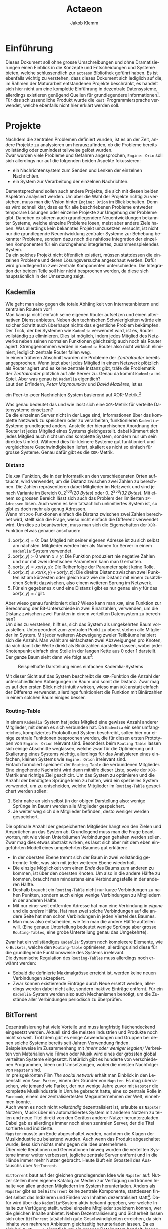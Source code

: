 #+TITLE: Actaeon
#+AUTHOR: Jakob Klemm
#+LANGUAGE: de
#+OPTIONS: toc:t title:t date:nil
#+LATEX_HEADER: \usepackage[utf8]{inputenc}
#+LATEX_HEADER: \usepackage[dvipsnames]{xcolor}
#+LATEX_HEADER: \usepackage{tikz}
#+LATEX_HEADER: \usepackage{pdfpages}
#+LATEX_HEADER: \usepackage[]{babel}
#+LATEX_HEADER: \usepackage{listings}
#+LATEX_HEADER: \usepackage[]{babel}
#+LATEX_HEADER: \usepackage[dvipsnames]{xcolor}
#+LATEX_HEADER: \usepackage{courier}
#+LATEX_HEADER: \usepackage{listings}
#+LATEX_HEADER: \usepackage{textcomp}
#+LATEX_HEADER: \usepackage{gensymb}
\newpage

* Einführung
Dieses Dokument soll ohne grosse Umschreibungen und ohne
Dramatisierungen einen Einblick in die Konzepte und Entscheidungen und
Systeme bieten, welche schlussendlich zur =actaeon= Bibliothek geführt
haben. Es ist ebenfalls wichtig zu verstehen, dass dieses Dokument
sich lediglich auf die, im Rahmen der Maturarbeit entstandenen
Projekte beschränkt, es handelt sich hier nicht um eine komplette
Einführung in dezentrale Datensysteme, allerdings existieren genügend
Quellen für grundlegendere Informationen[fn:6]. Für das
schlussendliche Produkt wurde die =Rust=-Programmiersprache verwendet,
welche ebenfalls nicht hier erklärt werden soll.
* Projekte
Nachdem die zentralen Problemen definiert wurden, ist es an der Zeit,
andere Projekte zu analysieren um herauszufinden, ob die Probleme
bereits vollständig oder zumindest teilweise gelöst wurden.\\

\noindent Zwar wurden viele Probleme und Gefahren angesprochen,
=Engine: Orin= soll sich allerdings nur auf die folgenden beiden Aspekte
fokussieren:
- ein Nachrichtensystem zum Senden und Lenken der einzelnen
  Nachrichten.
- ein System zur Verarbeitung der einzelnen Nachrichten.
Dementsprechend sollen auch andere Projekte, die sich mit diesen
beiden Aspekten analysiert werden. Um aber die Wahl der Projekte
richtig zu verstehen, muss man die Vision hinter =Engine: Orion= im
Blick behalten. Denn es wird schnell klar, dass es für alle
beschriebenen Probleme entweder temporäre Lösungen oder einzelne
Projekte zur Umgehung der Probleme gibt. Daneben existieren auch
grundlegendere Neuentwicklungen bekannter Systeme, welche einzelne
Probleme lösen, meist aber andere Ziele haben. Was allerdings kein
bekanntes Projekt umzusetzen versucht, ist nicht nur die grundlegende
Neuentwicklung zentraler Systeme zur Behebung bekannter Probleme,
sondern dazu noch die nahtlose Integration der einzelnen Komponenten
für ein durchgehend integriertes, zusammenspielendes System.\\

\noindent Da ein solches Projekt nicht öffentlich existiert, müssen
stattdessen die einzelnen Probleme und deren Lösungsversuche
angeschaut werden. Dafür wird grundlegend in zwei zentrale Komponenten
unterschieden. Die Integration der beiden Teile soll hier nicht
besprochen werden, da diese sich hauptsächlich in der Umsetzung zeigt.
** Kademlia
Wie geht man also gegen die totale Abhängikeit von Internetanbietern
und zentralen Routern vor?\\
Man kann ja nicht einfach seine eigenen Router aufsetzen und einen
alternativen Dienst anbieten. Neben den technischen Schwierigkeiten
würde ein solcher Schritt auch überhaupt nichts das eigentliche
Problem bekämpfen.\\

\noindent Der Trick, der bei Systemen wie =Kademlia= verwendet wird, ist
es, Router vollständig zu eliminieren. Dies ist möglich, indem jedes
Mitglied des Netzwerks neben seinen normalen Funktionen gleichzeitig
auch noch als Router agiert. Strenggenommen werden in =Kademlia= Router
also nicht wirklich eliminiert, lediglich zentrale Router fallen
weg.\\

\noindent In einem früheren Abschnitt wurden die Probleme der
/Zentralrouter/ bereits angesprochen. Wenn jetzt aber jedes Mitglied in
einem Netzwerk plötzlich als Router agiert und es keine zentrale
Instanz gibt, träfe die Problematik der /Zentralrouter/ plötzlich auf
alle Server zu. Genau da kommt =Kademlia= ins Spiel. Aber was genau ist
=Kademlia= eigentlich?\\

\noindent Laut den Erfindern, /Petar Maymounkov/ und /David Mazières/,
ist es
#+begin_center
ein Peer-to-peer Nachrichten System basierend auf XOR-Metrik.[fn:9]
#+end_center
Was genau bedeutet das und wie lässt sich eine =XOR=-Metrik für
verteilte Datensysteme einsetzen?\\

\noindent Da die einzelnen Server nicht in der Lage sind,
Informationen über das komplette Netzwerk zu speichern oder zu
verarbeiten, funktionieren =Kademlia=-Systeme grundlegend anders.
Anstelle der hierarchischen Anordnung der Router ist jedes Mitglied
eines Systems gleichgestellt. dabei kümmert sich jedes Mitglied auch
nicht um das komplette System, sondern nur um sein direktes Umfeld.
Während dies für kleinere Systeme gut funktioniert und vergleichbare
Geschwindigkeiten liefert, skaliert es nicht so einfach für grosse
Systeme. Genau dafür gibt es die =XOR=-Metrik.
*** Distanz
     Die =XOR=-Funktion, die in der Informatik an den verschiedensten
     Orten auftaucht, wird verwendet, um die Distanz zwischen zwei
     Zahlen zu berechnen. Die Zahlen repräsentieren dabei Mitglieder
     im Netzwerk und sind je nach Variante im Bereich
     \(0..2^{160}\)(/20 Bytes/) oder \(0..2^{256}\)(/32 Bytes/). Mit einem
     so grossen Bereich lässt sich auch das Problem der limitierten
     =IP-Adressen= lösen. Auch wenn es kein tatsächlich unlimitiertes
     System ist, so gibt es doch mehr als genug Adressen.\\

     \noindent Wenn mit =XOR=-Funktionen einfach die Distanz zwischen
     zwei Zahlen berechnet wird, stellt sich die Frage, wieso nicht
     einfach die Differenz verwendet wird. Um dies zu beantworten,
     muss man sich die Eigenschaften der =XOR=-Funktion etwas genauer
     anschauen:

     1. \(xor(x, x) = 0\): Das Mitglied mit seiner eigenen Adresse ist
        zu sich selbst am nächsten. Mitglieder werden hier als Namen
        für Server in einem =Kademlia=-System verwendet. 
     2. \(xor(x, y) > 0\) wenn \(x \neq y\): Die Funktion produziert nie
        negative Zahlen und nur mit zwei identischen Parametern kann
        man \(0\) erhalten.
     3. \(xor(x, y) = xor(y, x)\): Die Reihenfolge der Parameter spielt
        keine Rolle.
     4. \(xor(x, z) \leq xor(x, y) + xor(y, z)\): Die direkte Distanz
        zwischen zwei Punkten ist am kürzesten oder gleich kurz wie
        die Distanz mit einem zusätzlichen Schritt dazwischen, also
        einem weiteren Sprung im Netzwerk.
     5. Für ein gegebenes \(x\) und eine Distanz \(l\) gibt es nur
        genau ein \(y\) für das \(xor(x, y) = l\) gilt.

\noindent Aber wieso genau funktioniert dies? Wieso kann man =XOR=, eine
Funktion zur Berechnung der Bit-Unterschiede in zwei Binärzahlen,
verwenden, um die Distanz zwischen zwei Punkten in einem verteilten
Datensystem zu berechnen?\\

\noindent Um dies zu verstehen, hilft es, sich das System als
umgekehrten Baum vorzustellen. Untergeordnet zum zentralen Punkt zu
oberst stehen alle Mitglieder im System. Mit jeder weiteren Abzweigung
zweier Teilbäume halbiert sich die Anzahl. Man wählt am einfachsten
zwei Abzweigungen pro Knoten, da sich damit die Werte direkt als
Binärzahlen darstellen lassen, wobei jeder Knotenpunkt einfach eine
Stelle in der langen Kette aus \(0\) oder \(1\) darstellt. Der ganze
Baum sieht dann wie folgt aus[fn:3]:

#+CAPTION: Beispielhafte Darstellung eines einfachen Kademlia-Systems
#+ATTR_LATEX: :float nil
     [[file:tree.png]]

\noindent Mit dieser Sicht auf das System beschreibt die =XOR=-Funktion
die Anzahl der unterschiedlichen Abbiegungen im Baum und somit die
Distanz. Zwar mag es auf den ersten Blick nicht intuitiv wirken, wieso
man =XOR= anstatt einfach der Differenz verwendet, allerdings
funktioniert die Funktion mit Binärzahlen in einem solchen Baum
einiges besser.
*** Routing-Table
In einem =Kademlia=-System hat jedes Mitglied eine gewisse Anzahl
anderer Mitglieder, mit denen es sich verbunden hat. Da =Kademlia= ein
sehr umfangreiches, kompliziertes Protokoll und System beschreibt,
sollen hier nur einige zentrale Funktionen besprochen werden, die für
diesen ersten Prototypen von =Engine: Orion= relevant sind. Besonders
beim =Routing Table= lassen sich einige Abschnitte weglassen, welche
zwar für die Optimierung und Skalierung eines Systems wichtig,
allerdings für das Analysieren eines einfachen, kleinen Systems wie
=Engine: Orion= irrelevant sind.\\

\noindent Einfach formuliert speichert der =Routing Table= die
verbundenen Mitglieder. Eine eingehende Nachricht wird dann mithilfe
dieser Liste, sowie der =XOR=-Metrik ans richtige Ziel geschickt. Um das
System zu optimieren und die Anzahl der benötigten Sprünge klein zu
halten, wird ein spezielles System verwendet, um zu entscheiden,
welche Mitglieder im =Routing-Table= gespeichert werden sollen:

     1. Sehr nahe an sich selbst (in der obigen Darstellung also:
        wenige Sprünge im Baum) werden alle Mitglieder gespeichert.
     2. Je weiter weg sich die Mitglieder befinden, desto weniger
        werden gespeichert.

\noindent Die optimale Anzahl der gespeicherten Mitglieder hängt von
den Zielen und Ansprüchen an das System ab. Grundlegend muss man die
Frage beantworten, mit wie vielen Unterbäumen Verbindungen gehalten
werden sollen. Zwar mag dies etwas abstrakt wirken, es lässt sich aber
mit dem eben eingeführten Modell eines umgekehrten Baumes gut
erklären:
     - In der obersten Ebene trennt sich der Baum in zwei vollständig
       getrennte Teile, was sich mit jeder weiteren Ebene wiederholt.
     - Die einzige Möglichkeit vom einen /Ende/ des Baums zum anderen
       zu kommen, ist über den obersten Knoten. Um also in die andere
       Hälfte zu kommen, braucht man mindestens eine Verbindungsstelle
       in der anderen Hälfte.
     - Deshalb braucht ein =Routing-Table= nicht nur kurze
       Verbindungen zu nahen Punkten, sondern auch einige wenige
       Verbindungen zu Mitgliedern in der anderen Hälfte.
     - Mit nur einer weit entfernten Adresse hat man eine Verbindung
       in /eigene/ und die /andere/ Hälfte. Hat man zwei solche
       Verbindungen auf die andere Seite hat man schon Verbindungen in
       jeden Viertel des Baumes.
     - Man muss also entscheiden, wie fein man die andere Hälfte
       aufteilen will. (Eine genaue Unterteilung bedeutet wenige
       Sprünge aber grosse =Routing-Tables=, eine grobe Unterteilung
       genau das Umgekehrte).

     \noindent Zwar hat ein vollständiges =Kademlia=-System noch
     komplexere Elemente, wie =k-Buckets=, welche den =Routing-Table=
     optimieren, allerdings sind diese für die grundlegende
     Funktionsweise des Systems irrelevant.\\

     \noindent Die dynamische Regulation des =Routing-Tables= muss
     allerdings noch erwähnt werden:
     - Sobald die definierte Maximalgrösse erreicht ist, werden keine
       neuen Verbindungen akzeptiert.
     - Zwar können existierende Einträge durch Neue ersetzt werden,
       allerdings werden dabei nicht alte, sondern inaktive Einträge
       entfernt. Für ein =Kademlia=-System werden also auch Mechanismen
       benötigt, um die Zustände aller Verbindungen periodisch zu
       überprüfen.
** BitTorrent
    Dezentralisierung hat viele Vorteile und muss langfristig
    flächendeckend eingesetzt werden. Aktuell sind die meisten
    Industrien und Produkte noch nicht so weit. Trotzdem gibt es
    einige Anwendungen und Gruppen bei denen solche Systeme bereits
    seit Jahren Verwendung finden.\\

    \noindent Beispielsweise im Zusammenhang mit /(mehr oder weniger
    legalen)/ Verbreiten von Materialien wie Filmen oder Musik wird
    eines der grössten global verteilten Systeme eingesetzt. Natürlich
    gibt es hunderte von verschiedenen Programmen, Ideen und
    Umsetzungen, wobei die meisten Nachfolger von =Napster= sind.\\

    \noindent Im preisgekrönten Film /The social network/ erhält man
    Einblick in den Lebensstil von =Sean Parker=, einem der Gründer von
    =Napster=. Es mag überraschen, wie jemand wie Parker, der nur wenige
    Jahre zuvor mit =Napster= die komplette Musikindustrie in Unruhe
    gebracht hatte, eine so zentrale Rolle in =Facebook=, einem der
    zentralisiertesten Megaunternehmen der Welt, einnehmen konnte.\\

    \noindent Auch wenn es noch nicht /vollständig/ dezentralisiert ist,
    erlaubte es =Napster= Nutzern, Musik über ein automatisiertes System
    mit anderen Nutzern zu teilen und neue Titel direkt von den
    Geräten anderer Nutzer herunterzuladen. Dabei gab es allerdings
    immer noch einen zentralen Server, der die Titel sortierte und
    indizierte. \\
    =Napster= musste am Ende abgeschaltet werden, nachdem die Klagen der
    Musikindustrie zu belastend wurden. Auch wenn das Produkt
    abgeschaltet wurde, liess sich nichts mehr gegen die Idee
    unternehmen.\\

    \noindent Über viele Iterationen und Generationen hinweg wurden
    die verteilten Systeme immer weiter verbessert, jegliche zentrale
    Server entfernt und in die Hände immer mehr Nutzer gebracht. Heute
    läuft ein Grossteil des Austauschs über =BitTorrent=.

    \noindent =BitTorrent= baut auf der gleichen grundlegenden Idee wie
    =Napster= auf: Nutzer stellen ihren eigenen Katalog an Medien zur
    Verfügung und können Inhalte von allen anderen Mitgliedern im
    System herunterladen. Anders als =Napster= gibt es bei =BitTorrent=
    keine zentrale Komponente, stattdessen findet selbst das
    Indizieren und Finden von Inhalten dezentralisiert statt[fn:11].
    Dafür wird über das =Kademlia=-System aktiv bekannt gegeben, wer
    welche Inhalte zur Verfügung stellt, wobei einzelne Mitglieder
    speichern können, wer die gleichen Inhalte anbietet. Neben
    Dezentralisierung und Sicherheit lassen sich über =BitTorrent=
    tatsächlich gute Geschwindigkeiten erreichen, da sich Inhalte von
    mehreren Anbietern gleichzeitig herunterladen lassen. Da es sich
    bei =BitTorrent= eigentlich um ein grosses Dateisystem handelt,
    lassen sich direkt die =SHA1=-Hashwerte der Inhalte als
    =Kademlia=-Adressen verwenden.
** Tox
Im Sommer 2013 veröffentlichte Edward Snowden schockierende
Geheimnisse über massive Spionage Prgogramme der NSA, mit welchen
nahezu aller digitaler Verkehr, ohne Rücksicht auf Datenschutz oder
Privatsphären mitgelesen, ausgewertet und gespeichert wurde. Nahezu
jede Person mit war betroffen und das genaue Ausmass ist bis heute
noch schwer greiffbar. Vielen wurde aber klar, dass sichere,
verschlüsselte Kommunikation nicht mehr nur etwas für Kriminelle und
/Nerds/ war, sondern dass jeder Zugang zu verschlüsselter, sicherer und
dezentraler Kommunikation haben sollte. In einem Thread auf 4chan
kamen wurden viele dieser Bedenken gesammelt und es kam die Idee auf,
selbst eine Alternative zu herrkömmlichen Chat Programmen wie Skype zu
entwickeln. Aus dieser Initiative heraus entstand =Tox=, wobei die Namen
vieler der ursprünglichen Entwickler bis heute unbekannt sind. Damals
war das Ziel die Entwicklung einer sicheren Alternative zu Skype zu
entwicklen, allerdings hat sich der Umfang des Projekts inzwischen
ausgeweitet. Im Zentrum der Arbeiten steht das =Tox Protocol=, welches
dann von verschiedenen, unabhängigen Programmen umgesetzt wird. Zwar
ist Chat weiterhin eine zentrale Funktion, es wird aber auch Video-
und Audiokommunikation sowie Filesharing gearbeitet.\\

\noindent Basierend auf der bekannten =NaCl=-Bibliothek[fn:4] wird die
gesamte Kommunikation über das =Tox Protocol= [fn:2] zwingend End- zu
Endverschlüsselt. Intern wird ein dezentrales Routing System basierend
auf Kademila verwendet, mit welchem Kontakt zwischen Nutzern
(Freunden) aufgebaut wird. Während im Kademila Whitepaper Addressen
mit einer Länge von 20 Bytes definiert werden, nutzt =Tox= 32 Bytes.
Dies vereinfacht die Verschlüsselung stark, da =NaCl= Schlüssel
verwendet, welche ebenfalls 32 Bytes lang sind. Nebst der eingesparten
Verhandlung von Schlüsseln und der zusätzlichen Kommunikation bindet
diese Idee die Verschlüsselung direkt stärker in das Routing System
ein, denn es werden keine zusätzlichen Informationen zum Verschlüsseln
einer Nachricht gebraucht und sie kann direkt mit der Addresse des
Ziels verschlüsselt werden.\\

\noindent Es ist allerdings wichtig festzustellen, dass =Tox= Kademila
lediglich als Router verwendet. Kontakt zwischen zwei Nutzern wird
komplett dezentral hergestellt, sobald diese sich allerdings gefunden
haben wechseln zu einer direkten Kommunikation über UDP. Zwar erlaubt
diese zweiteilung der Kommunikation schnellen Datenverkehr sobald sich
zwei Nutzer gefunden haben (so ist beispielsweise Video- und
Audiokommunikation möglich), es kommen aber auch einige neue Probleme
auf:
- Anders als beispielsweise im Darknet über das Onion-Routing von
  Aussen klar erkennbar, mit wem jemand kommuniziert. Natürlich ist
  der Inhalt weiterhin verschlüsselt, aber ein solches System setzt in
  erster Linie auf Sicherheit und Geschwindigkeit und nicht auf
  Anonymität.
- Auch muss man bedenken, dass nicht jedes Gerät im Internet in der
  Lage ist direkte Verbindungen mit jedem anderen Gerät aufzubauen.
  Besonders Firewalls können schnell zu Problemen führen. Um den
  Aufwand für die Nutzer zu minimieren wird =UDP hole punching= [fn:1]
  verwendet, allerdings existieren auch dafür gewisse Kriterien und
  Probeleme.

\noindent Das =Tox Protocol= bietet eine einheitliche Spezifikation mit
der eine grosse Auswahl an Problemen gelöst werden können. Wer eine
sichere, dezentrale Alternative zu Whatsapp sucht könnte an =Tox=
gefallen finden. Seit einigen Jahren gibt es aber Bedenken über die
Sicherheit und aktuelle Richtung des Projekts, sowie Berichte von
internen Konflikten, besonders im Zusammenhang mit Spendengeldern.
* Architektur
In diesem Kapitel sollen einige der zentralen Konzepte und
Entscheidungen erläutert werden, welche schlussendlich zur
=Actaeon=-Applikation geführt haben.
** Verschlüsselung
Zwar ist es bei weitem nicht, dass moderne dezentrale Systeme das
Internet oder ein ähnliches Austauschsystem als Grundlage verwenden,
allerdings ist dies in nahezu allen Fällen, besonders bei den
beliebten und weit verbreiteten Fällen. Das Internet ist für fehlende
Sicherheit und Gefahren bekannt, daher ist es von Nöten, dass sich
jede Applikation selbst um Verschlüsselungen und Sicherheit kümmert.
Allerdings ist es wichtig, /die passende Verschlüsselung/ zu wählen.
Hier wird nun ein Ansatz beschrieben, welcher sich besonders gut für
gewisse =Kademlia=-inspirierte Systeme eignet. Dieser Ansatz beruht auf
der Verschlüsselungs-Bibliothek =NaCl=, beziehungsweise deren modernen
Abzweig =libsodium=. Während klassische Verschlüsselungsmethoden sehr
lange Schlüssel benötigen, gibt es gewisse Kombinationen von
Algorithmen, welche mit sehr kurzen Schlüsseln Sicherheit
gewährleisten können. Besonders geht es dabei um
=curve25519xsalsa20poly1305=, einer Kombination aus den Algorithmen
=Curve25519=, =Salsa20= und =Poly1305=. Während das innere Zusammenspiel
dieser Algorithmen sehr komplex wirken mag, ist das Resultat ein
Algorithmus, wessen Schlüssel jeweils nur eine Länge von /32 bytes/
haben.\\

\noindent Eigentlich beschreibt =Kademlia= Adressen mit einer Länge von
/160 bits/ oder /20 bytes/, allerdings ist es ohne grosse Probleme
möglich, die Adressen Länge auf /32 bytes/ zu verlängern. Dies erlaubt
es uns, die Verschlüsselung und das Adresssystem direkt miteinander zu
verbinden. Das mag auf den ersten Blick etwas umständlich und
unlogisch wirken, es erlaubt allerdings, ohne weitere Operationen
verschlüsselte Nachrichten an einen Nutzer zu schicken, wobei
lediglich dessen Adresse bekannt sein muss. Insgesamt fällt damit viel
Komplexität weg und macht das erstellen, verifizieren und finden von
Adressen viel einfacher.
** PubSub
Ein einfaches, aber vielseitig einsetzbares
Nachrichtenübermittlungsmuster ist die Idee eines =Publish/Subscribe
Systems=. Ein solches System lässt sich mit nur zwei Aktionen
beschreiben: 
- Nutzer können ein gewisses Thema abonnieren, bedeutet sie folgen
  einem gewissen Schlüssel und erhalten Nachrichten von diesem.
- Jeder Nutzer kann dann in den Themen denen er abonniert hat
  Nachrichten schicken. Diese werden dann automatisch an alle
  abonnierten Nutzer verteilt.

\noindent Mit diesen beiden Mechaniken lassen sich die meisten
Funktionen in modernen Applikationen beschreiben. Sei es ein Chat-
oder Emailsystem, ein komplexer Datenverarbeitungsmechanisums oder ein
Datennetzwerk, alle lassen sich relativ einfach mit diesen beiden
Funktionen modellieren. 
*** Dezentraler PubSub
Offensichtlich kann selbst die beste, fehlerfrei optimierte
Implementierung der oben beschriebenen Prinzipien nicht gegen die
bereits angesprochenen, fundamentalen Probleme lokal gebundener
Programme vorgehen. Daher ist es in einem nächsten Schritt von Nöten,
die Ideen hinter dezentralisierten =PubSub=-Systemen anzuschauen. Das
mag im ersten Moment komplex klingen, ist aber tatsächlich unglaublich
einfach. Man muss sich lediglich einen =PubSub= als zwei getrennte
Unterkomponenten vorstellen:
- Themen lassen sich vereinfacht als Einträge in einer Datenbank
  beschreiben. Die Identifikation der Themen ist dabei der Schlüssel,
  wobei die Abonnenten als dazugehörige Felder ausgedrückt werden
  können. Oben wurde allerdings bereits ein System beschrieben,
  welches zuverlässig dezentral Daten speichern kann. Wenn man in der
  beschriebenen =Kademlia= Implementierung die Checksumme des Inhalts
  mit der Checksumme des Themesschlüssels ersetzt, lässt sich =Kademlia=
  ohne weitere Veränderungen für einen dezentralen =PubSub= einsetzen.
- Danach bleibt natürlich noch das Problem der Nachrichtenverbreitung.
  Dafür gibt es allerdings verschiedene Möglichkeiten:
  - Die Nachrichten werden direkt an das Zuständige Mitglied gesendet,
    von dort werden sie weitergeleitet. Vorteilhaft an diesem Konzept
    ist natürlich, dass die Verwender des Systems unglaublich einfach
    gehalten werden können. Sie müssen lediglich Nachrichten an eine
    Adresse schicken, das System kümmert sich dann von alleine um die
    Weiterverbreitung. Damit geben die Nutzer allerdings auch gewisse
    Kontrolle auf, denn sie können nicht direkt einsehen, an wen ihre
    Nachrichten verteilt werden. In einer solchen Situation gibt es
    zusätzlich noch gewisse technische Bedenken im Zusammenhang mit
    der Verschlüsselung.
  - Gegen gesetzt dazu könnten auch die Aktionen des Abonnierens und
    Deabonnierens als Nachrichten im System verbreitet werden. Jeder
    abonnierte Nutzer wird somit also über neue Abonnenten informiert
    und speichert deren Details lokal. Zwar erhöht dies die
    Komplexität enorm, erlaubt aber schnellere Übertragung und genauer
    Kontrolle über die Auswahl der Abonnenten.
*** Probleme
Zwar gibt es viel Gutes über =PubSubs= als Systemkonzept zu sagen,
allerdings müssen auch einige Probleme angesprochen werden:
- Wie bereits eben angesprochen kann es zu gewissen Unklarheiten und
  Problemen im Zusammenhang mit der Verschlüsselung der Nachrichten in
  dezentralen Systemen kommen. Da Nachrichten meist über das offene
  Internet übertragen werden und daher Verschlüsselung nahezu zwingend
  benötigt wird, muss man sie auch hier berücksichtigen. Wie bereits
  im Abschnitt zur Verschlüsselung angesprochen, sollen Nachrichten
  mit dem öffentlichen Schlüssel, welcher auch gleichzeitig die
  Adresse darstellt, des Empfängers verschlüsselt werden. Beim
  durchgehen der oben beschriebenen Architekturen wird ein Problem
  offensichtlich: Wenn ein Thema ein normaler Empfänger im System ist,
  muss seine öffentliche Adresse verwendet werden. Allerdings wurde
  definiert, dass sich die Adresse eines Themas die Checksumme eines
  bekannten Schlüssels darstellt. Die Adressen in einem solchen System
  lassen sich allgemein aber durch einen gegebenen privaten Schlüssel
  ableiten. Umgekehrt ist es natürlich nicht möglich, ein geheimer
  Schlüssel lässt sich nicht aus nur dem öffentlichen errechnen. Hier
  wird also eigentlich ein System verlangt, bei welchem der private
  Schlüssel durch eine Checksumme errechnet wird, wobei der daraus
  entstehende öffentliche Schlüssel als Adresse verwendet wird.
  Gleichzeitig darf der private Schlüssel nicht bekannt sein, sonst
  wäre die gesamte Verschlüsselung sinnlos. Es wird schnell
  offensichtlich, dass solche Bedingungen nie erfüllt werden können.
- Da es sich bei der Liste der Abonnenten um Daten handelt, welche
  während der Laufzeit gespeichert und verwaltet werden müssen, bringt
  man plötzlich eine Vielzahl neuer Probleme ins Spiel. So müssen die
  Daten repliziert und gesichert werden, da ein einzelnes Mitglied
  jeder Zeit unerreichbar sein könnte, sie müssen verifiziert werden,
  da man kein Vertrauen in die Mitglieder des Systems haben darf und
  sie müssen trotz häufiger Änderungen konstant gehalten werden. Das
  Gebiet der dezentralen oder verteilten Datenbanken alleine ist sehr
  gross und komplex, wenn man also plötzlich nebst einem
  Nachrichtensystem ohne verteilte Zustände auch noch eine verteilte
  Datenbank verwalten muss, übersteigt dies meist die erhoffte
  Komplexität vieler Projekte.
* Actaeon
TODO: Actaeon
* Footnotes

[fn:6] Orion Wiki - Distributed Systems, Jakob Klemm. https://orion.jeykey.net/distributed_systems.pdf

[fn:5] Fastcompany: Google outage, heruntergeladen am 24.10.2021.
https://www.fastcompany.com/90358396/that-major-google-outage-meant-some-nest-users-couldnt-unlock-doors-or-use-the-ac
[fn:4] =NaCl= Verschlüsselungs Bibliothek:
https://nacl.cr.yp.to/, heruntergeladen am: 22.09.2021.

[fn:2] Tox Protokoll Spezifikationen:  
https://toktok.ltd/spec.html, heruntergeladen am: 22.09.2021.

[fn:1] Wikipedia: UDP Hole punching:  
https://en.wikipedia.org/wiki/Hole_punching_(networking),
heruntergeladen am: 24.09.2021.

[fn:11] BitTorrent: Mainline DHT:
https://www.cs.helsinki.fi/u/lxwang/publications/P2P2013_13.pdf,
heruntergeladen am: 4.06.2020.

[fn:10] CJDNS - Whitepaper:
https://github.com/cjdelisle/cjdns/blob/master/doc/Whitepaper.md,
heruntergeladen am: 3.06.2020.

[fn:9] Kademlia: Whitepaper:
https://pdos.csail.mit.edu/~petar/papers/maymounkov-kademlia-lncs.pdf,
heruntergeladen am: 30.05.2020.

[fn:8] Einführung in /Distributed Systems/ mit Elixir, Jakob Klemm:
https://orion.jeykey.net/distributed_systems.pdf, heruntergeladen am: 2.06.2020. 

[fn:ts] Tom Scott: Single Point of Failure
https://youtu.be/y4GB_NDU43Q, heruntergeladen am 24.05.2020.

[fn:3] Wikipedia: Kademlia [[https://en.wikipedia.org/wiki/Kademlia]],
heruntergeladen am: 30.05.2020.


